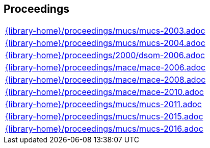//
// ============LICENSE_START=======================================================
//  Copyright (C) 2018 Sven van der Meer. All rights reserved.
// ================================================================================
// This file is licensed under the CREATIVE COMMONS ATTRIBUTION 4.0 INTERNATIONAL LICENSE
// Full license text at https://creativecommons.org/licenses/by/4.0/legalcode
// 
// SPDX-License-Identifier: CC-BY-4.0
// ============LICENSE_END=========================================================
//
// @author Sven van der Meer (vdmeer.sven@mykolab.com)
//

== Proceedings
[cols="a", grid=rows, frame=none, %autowidth.stretch]
|===
|include::{library-home}/proceedings/mucs/mucs-2003.adoc[]
|include::{library-home}/proceedings/mucs/mucs-2004.adoc[]
|include::{library-home}/proceedings/2000/dsom-2006.adoc[]
|include::{library-home}/proceedings/mace/mace-2006.adoc[]
|include::{library-home}/proceedings/mace/mace-2008.adoc[]
|include::{library-home}/proceedings/mace/mace-2010.adoc[]
|include::{library-home}/proceedings/mucs/mucs-2011.adoc[]
|include::{library-home}/proceedings/mucs/mucs-2015.adoc[]
|include::{library-home}/proceedings/mucs/mucs-2016.adoc[]
|===


